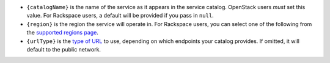 * ``{catalogName}`` is the name of the service as it appears in the service
  catalog. OpenStack users *must* set this value. For Rackspace users, a
  default will be provided if you pass in ``null``.

* ``{region}`` is the region the service will operate in. For Rackspace
  users, you can select one of the following from the `supported regions page
  </regions>`_.

* ``{urlType}`` is the `type of URL </url-types>`_ to use, depending on which
  endpoints your catalog provides. If omitted, it will default to the public
  network.
